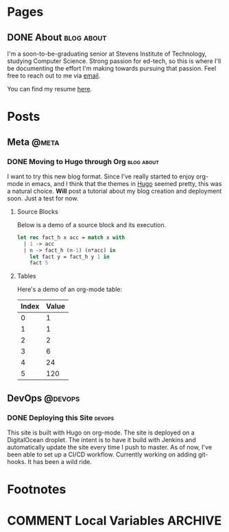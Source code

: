 #+STARTUP: noindent showall
#+AUTHOR: Khayyam Saleem
#+HUGO_BASE_DIR: .
#+HUGO_AUTO_SET_LASTMOD: t

* Pages
:PROPERTIES:
:EXPORT_HUGO_MENU: :menu main
:EXPORT_HUGO_CUSTOM_FRONT_MATTER: :noauthor true :nodate true
:EXPORT_HUGO_SECTION: pages
:VISIBILITY: children
:END:

** DONE About                                                 :blog:about:
:PROPERTIES:
:EXPORT_FILE_NAME: about-me
:END:

I'm a soon-to-be-graduating senior at Stevens Institute of Technology, studying Computer Science. Strong passion for ed-tech, so this is where I'll be documenting the effort I'm making towards pursuing that passion. Feel free to reach out to me via [[mailto:ksaleem@stevens.edu][email]].

You can find my resume [[./static/resume.pdf][here]].


* Posts
:PROPERTIES:
:EXPORT_HUGO_SECTION: posts
:END:

** Meta                                                            :@meta:

*** DONE Moving to Hugo through Org                           :blog:about:
CLOSED: [2018-12-25 Tue 8:00]
:PROPERTIES:
:EXPORT_FILE_NAME: moving-to-hugo
:VISIBILITY: children
:END:

I want to try this new blog format. Since I've really started to enjoy org-mode in emacs, and I think that the themes in [[http://gohugo.io][Hugo]] seemed pretty, this was a natural choice. *Will* post a tutorial about my blog creation and deployment soon. Just a test for now.

**** Source Blocks

Below is a demo of a source block and its execution.

#+BEGIN_SRC ocaml
  let rec fact_h x acc = match x with
    | 1 -> acc
    | n -> fact_h (n-1) (n*acc) in
      let fact y = fact_h y 1 in
      fact 5
#+END_SRC

#+RESULTS:
: 120

**** Tables

Here's a demo of an org-mode table:

| Index | Value |
|-------|-------|
|     0 |     1 |
|     1 |     1 |
|     2 |     2 |
|     3 |     6 |
|     4 |    24 |
|     5 |   120 |


** DevOps :@devops:
*** DONE Deploying this Site                                       :devops:
CLOSED: [2018-12-25 Tue 19:35]
:PROPERTIES:
:EXPORT_FILE_NAME: deploying-this-blog
:VISIBILITY: children
:END:

This site is built with Hugo on org-mode. The site is deployed on a DigitalOcean droplet. The intent is to have it build with Jenkins and automatically update the site every time I push to master. As of now, I've been able to set up a CI/CD workflow. Currently working on adding git-hooks. It has been a wild ride.

* Footnotes
* COMMENT Local Variables :ARCHIVE:
# Local Variables:
# org-hugo-auto-export-on-save: t
# End:
